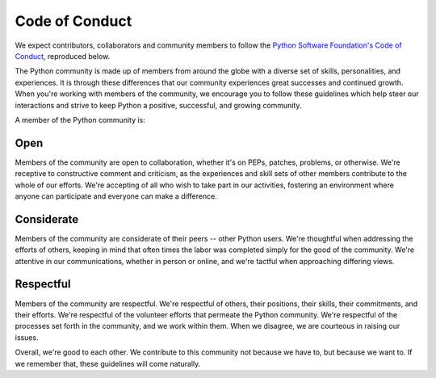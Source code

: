 Code of Conduct
---------------

We expect contributors, collaborators and community members to follow the
`Python Software Foundation's Code of Conduct <https://www.python.org/psf/codeofconduct/>`_,
reproduced below.

The Python community is made up of members from around the globe with a diverse
set of skills, personalities, and experiences. It is through these differences
that our community experiences great successes and continued growth. When
you're working with members of the community, we encourage you to follow these
guidelines which help steer our interactions and strive to keep Python a
positive, successful, and growing community.

A member of the Python community is:

Open
++++

Members of the community are open to collaboration, whether it's on PEPs,
patches, problems, or otherwise. We're receptive to constructive comment and
criticism, as the experiences and skill sets of other members contribute to the
whole of our efforts. We're accepting of all who wish to take part in our
activities, fostering an environment where anyone can participate and everyone
can make a difference.

Considerate
+++++++++++

Members of the community are considerate of their peers -- other Python users.
We're thoughtful when addressing the efforts of others, keeping in mind that
often times the labor was completed simply for the good of the community. We're
attentive in our communications, whether in person or online, and we're tactful
when approaching differing views.

Respectful
++++++++++

Members of the community are respectful. We're respectful of others, their
positions, their skills, their commitments, and their efforts. We're respectful
of the volunteer efforts that permeate the Python community. We're respectful
of the processes set forth in the community, and we work within them. When we
disagree, we are courteous in raising our issues.

Overall, we're good to each other. We contribute to this community not because
we have to, but because we want to. If we remember that, these guidelines will
come naturally.

